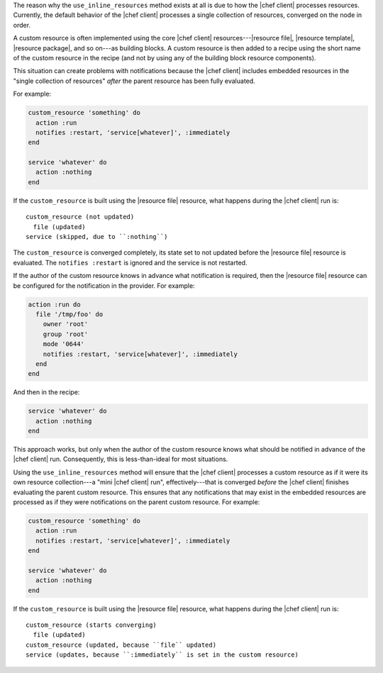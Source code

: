 .. The contents of this file may be included in multiple topics (using the includes directive).
.. The contents of this file should be modified in a way that preserves its ability to appear in multiple topics.


The reason why the ``use_inline_resources`` method exists at all is due to how the |chef client| processes resources. Currently, the default behavior of the |chef client| processes a single collection of resources, converged on the node in order.

A custom resource is often implemented using the core |chef client| resources---|resource file|, |resource template|, |resource package|, and so on---as building blocks. A custom resource is then added to a recipe using the short name of the custom resource in the recipe (and not by using any of the building block resource components). 

This situation can create problems with notifications because the |chef client| includes embedded resources in the "single collection of resources" *after* the parent resource has been fully evaluated.

For example:

.. code-block:: ruby

   custom_resource 'something' do
     action :run
     notifies :restart, 'service[whatever]', :immediately
   end
   
   service 'whatever' do
     action :nothing
   end

If the ``custom_resource`` is built using the |resource file| resource, what happens during the |chef client| run is::

   custom_resource (not updated)
     file (updated)
   service (skipped, due to ``:nothing``)

The ``custom_resource`` is converged completely, its state set to not updated before the |resource file| resource is evaluated. The ``notifies :restart`` is ignored and the service is not restarted. 

If the author of the custom resource knows in advance what notification is required, then the |resource file| resource can be configured for the notification in the provider. For example:

.. code-block:: ruby

   action :run do
     file '/tmp/foo' do
       owner 'root'
       group 'root'
       mode '0644'
       notifies :restart, 'service[whatever]', :immediately
     end
   end

And then in the recipe:

.. code-block:: ruby

   service 'whatever' do
     action :nothing
   end

This approach works, but only when the author of the custom resource knows what should be notified in advance of the |chef client| run. Consequently, this is less-than-ideal for most situations.

Using the ``use_inline_resources`` method will ensure that the |chef client| processes a custom resource as if it were its own resource collection---a "mini |chef client| run", effectively---that is converged *before* the |chef client| finishes evaluating the parent custom resource. This ensures that any notifications that may exist in the embedded resources are processed as if they were notifications on the parent custom resource. For example:

.. code-block:: ruby

   custom_resource 'something' do
     action :run
     notifies :restart, 'service[whatever]', :immediately
   end
   
   service 'whatever' do
     action :nothing
   end

If the ``custom_resource`` is built using the |resource file| resource, what happens during the |chef client| run is::

   custom_resource (starts converging)
     file (updated)
   custom_resource (updated, because ``file`` updated)
   service (updates, because ``:immediately`` is set in the custom resource)
